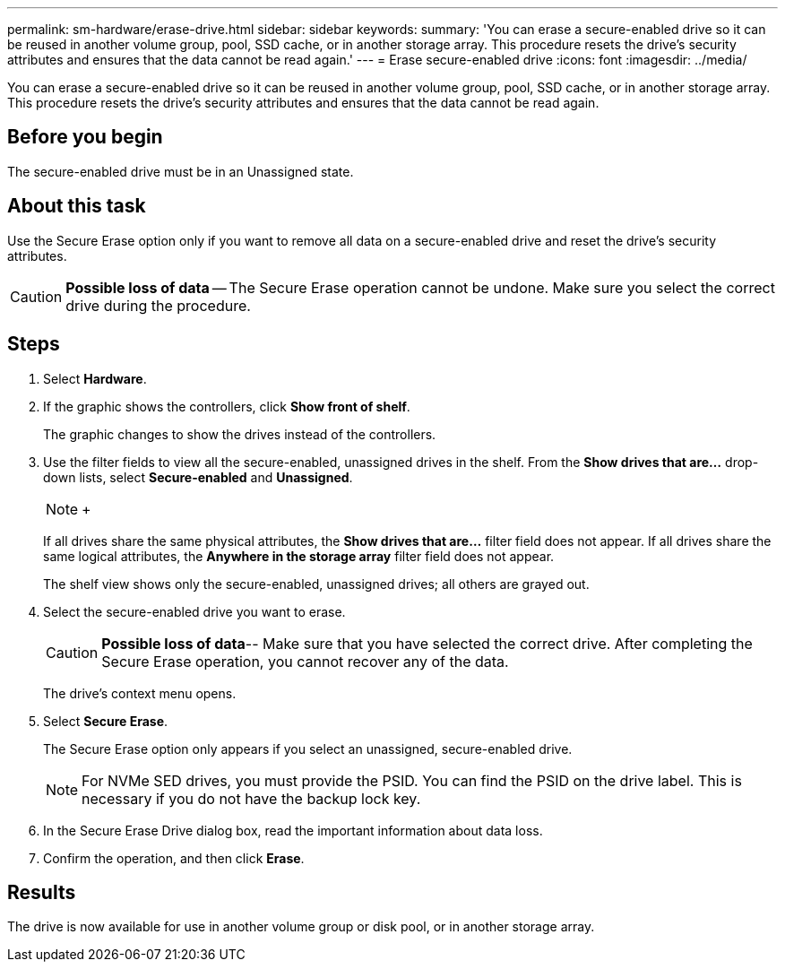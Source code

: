 ---
permalink: sm-hardware/erase-drive.html
sidebar: sidebar
keywords: 
summary: 'You can erase a secure-enabled drive so it can be reused in another volume group, pool, SSD cache, or in another storage array. This procedure resets the drive’s security attributes and ensures that the data cannot be read again.'
---
= Erase secure-enabled drive
:icons: font
:imagesdir: ../media/

[.lead]
You can erase a secure-enabled drive so it can be reused in another volume group, pool, SSD cache, or in another storage array. This procedure resets the drive's security attributes and ensures that the data cannot be read again.

== Before you begin

The secure-enabled drive must be in an Unassigned state.

== About this task

Use the Secure Erase option only if you want to remove all data on a secure-enabled drive and reset the drive's security attributes.

[CAUTION]
====
*Possible loss of data* -- The Secure Erase operation cannot be undone. Make sure you select the correct drive during the procedure.
====

== Steps

. Select *Hardware*.
. If the graphic shows the controllers, click *Show front of shelf*.
+
The graphic changes to show the drives instead of the controllers.

. Use the filter fields to view all the secure-enabled, unassigned drives in the shelf. From the *Show drives that are...* drop-down lists, select *Secure-enabled* and *Unassigned*.
+
[NOTE]
====
+
====
+
If all drives share the same physical attributes, the *Show drives that are...* filter field does not appear. If all drives share the same logical attributes, the *Anywhere in the storage array* filter field does not appear.
+
The shelf view shows only the secure-enabled, unassigned drives; all others are grayed out.

. Select the secure-enabled drive you want to erase.
+
[CAUTION]
====
*Possible loss of data*-- Make sure that you have selected the correct drive. After completing the Secure Erase operation, you cannot recover any of the data.
====
+
The drive's context menu opens.

. Select *Secure Erase*.
+
The Secure Erase option only appears if you select an unassigned, secure-enabled drive.
+
[NOTE]
====
For NVMe SED drives, you must provide the PSID. You can find the PSID on the drive label. This is necessary if you do not have the backup lock key.
====

. In the Secure Erase Drive dialog box, read the important information about data loss.
. Confirm the operation, and then click *Erase*.

== Results

The drive is now available for use in another volume group or disk pool, or in another storage array.
